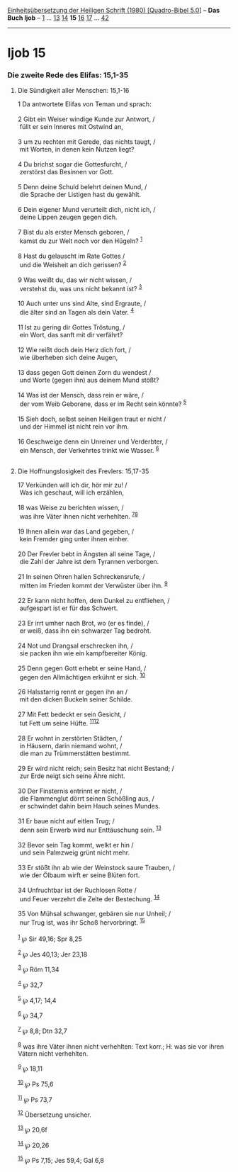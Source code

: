:PROPERTIES:
:ID:       0e7fa7ec-d49f-4dcd-ad0c-3cf7808cfdf2
:END:
<<navbar>>
[[../index.html][Einheitsübersetzung der Heiligen Schrift (1980)
[Quadro-Bibel 5.0]]] -- *Das Buch Ijob* -- [[file:Ijob_1.html][1]] ...
[[file:Ijob_13.html][13]] [[file:Ijob_14.html][14]] *15*
[[file:Ijob_16.html][16]] [[file:Ijob_17.html][17]] ...
[[file:Ijob_42.html][42]]

--------------

* Ijob 15
  :PROPERTIES:
  :CUSTOM_ID: ijob-15
  :END:

<<verses>>

<<v1>>
*** Die zweite Rede des Elifas: 15,1-35
    :PROPERTIES:
    :CUSTOM_ID: die-zweite-rede-des-elifas-151-35
    :END:
**** Die Sündigkeit aller Menschen: 15,1-16
     :PROPERTIES:
     :CUSTOM_ID: die-sündigkeit-aller-menschen-151-16
     :END:
1 Da antwortete Elifas von Teman und sprach:\\
\\

<<v2>>
2 Gibt ein Weiser windige Kunde zur Antwort, /\\
 füllt er sein Inneres mit Ostwind an,\\
\\

<<v3>>
3 um zu rechten mit Gerede, das nichts taugt, /\\
 mit Worten, in denen kein Nutzen liegt?\\
\\

<<v4>>
4 Du brichst sogar die Gottesfurcht, /\\
 zerstörst das Besinnen vor Gott.\\
\\

<<v5>>
5 Denn deine Schuld belehrt deinen Mund, /\\
 die Sprache der Listigen hast du gewählt.\\
\\

<<v6>>
6 Dein eigener Mund verurteilt dich, nicht ich, /\\
 deine Lippen zeugen gegen dich.\\
\\

<<v7>>
7 Bist du als erster Mensch geboren, /\\
 kamst du zur Welt noch vor den Hügeln? ^{[[#fn1][1]]}\\
\\

<<v8>>
8 Hast du gelauscht im Rate Gottes /\\
 und die Weisheit an dich gerissen? ^{[[#fn2][2]]}\\
\\

<<v9>>
9 Was weißt du, das wir nicht wissen, /\\
 verstehst du, was uns nicht bekannt ist? ^{[[#fn3][3]]}\\
\\

<<v10>>
10 Auch unter uns sind Alte, sind Ergraute, /\\
 die älter sind an Tagen als dein Vater. ^{[[#fn4][4]]}\\
\\

<<v11>>
11 Ist zu gering dir Gottes Tröstung, /\\
 ein Wort, das sanft mit dir verfährt?\\
\\

<<v12>>
12 Wie reißt doch dein Herz dich fort, /\\
 wie überheben sich deine Augen,\\
\\

<<v13>>
13 dass gegen Gott deinen Zorn du wendest /\\
 und Worte (gegen ihn) aus deinem Mund stößt?\\
\\

<<v14>>
14 Was ist der Mensch, dass rein er wäre, /\\
 der vom Weib Geborene, dass er im Recht sein könnte? ^{[[#fn5][5]]}\\
\\

<<v15>>
15 Sieh doch, selbst seinen Heiligen traut er nicht /\\
 und der Himmel ist nicht rein vor ihm.\\
\\

<<v16>>
16 Geschweige denn ein Unreiner und Verderbter, /\\
 ein Mensch, der Verkehrtes trinkt wie Wasser. ^{[[#fn6][6]]}\\
\\

<<v17>>
**** Die Hoffnungslosigkeit des Frevlers: 15,17-35
     :PROPERTIES:
     :CUSTOM_ID: die-hoffnungslosigkeit-des-frevlers-1517-35
     :END:
17 Verkünden will ich dir, hör mir zu! /\\
 Was ich geschaut, will ich erzählen,\\
\\

<<v18>>
18 was Weise zu berichten wissen, /\\
 was ihre Väter ihnen nicht verhehlten. ^{[[#fn7][7]][[#fn8][8]]}\\
\\

<<v19>>
19 Ihnen allein war das Land gegeben, /\\
 kein Fremder ging unter ihnen einher.\\
\\

<<v20>>
20 Der Frevler bebt in Ängsten all seine Tage, /\\
 die Zahl der Jahre ist dem Tyrannen verborgen.\\
\\

<<v21>>
21 In seinen Ohren hallen Schreckensrufe, /\\
 mitten im Frieden kommt der Verwüster über ihn. ^{[[#fn9][9]]}\\
\\

<<v22>>
22 Er kann nicht hoffen, dem Dunkel zu entfliehen, /\\
 aufgespart ist er für das Schwert.\\
\\

<<v23>>
23 Er irrt umher nach Brot, wo (er es finde), /\\
 er weiß, dass ihn ein schwarzer Tag bedroht.\\
\\

<<v24>>
24 Not und Drangsal erschrecken ihn, /\\
 sie packen ihn wie ein kampfbereiter König.\\
\\

<<v25>>
25 Denn gegen Gott erhebt er seine Hand, /\\
 gegen den Allmächtigen erkühnt er sich. ^{[[#fn10][10]]}\\
\\

<<v26>>
26 Halsstarrig rennt er gegen ihn an /\\
 mit den dicken Buckeln seiner Schilde.\\
\\

<<v27>>
27 Mit Fett bedeckt er sein Gesicht, /\\
 tut Fett um seine Hüfte. ^{[[#fn11][11]][[#fn12][12]]}\\
\\

<<v28>>
28 Er wohnt in zerstörten Städten, /\\
 in Häusern, darin niemand wohnt, /\\
 die man zu Trümmerstätten bestimmt.\\
\\

<<v29>>
29 Er wird nicht reich; sein Besitz hat nicht Bestand; /\\
 zur Erde neigt sich seine Ähre nicht.\\
\\

<<v30>>
30 Der Finsternis entrinnt er nicht, /\\
 die Flammenglut dörrt seinen Schößling aus, /\\
 er schwindet dahin beim Hauch seines Mundes.\\
\\

<<v31>>
31 Er baue nicht auf eitlen Trug; /\\
 denn sein Erwerb wird nur Enttäuschung sein. ^{[[#fn13][13]]}\\
\\

<<v32>>
32 Bevor sein Tag kommt, welkt er hin /\\
 und sein Palmzweig grünt nicht mehr.\\
\\

<<v33>>
33 Er stößt ihn ab wie der Weinstock saure Trauben, /\\
 wie der Ölbaum wirft er seine Blüten fort.\\
\\

<<v34>>
34 Unfruchtbar ist der Ruchlosen Rotte /\\
 und Feuer verzehrt die Zelte der Bestechung. ^{[[#fn14][14]]}\\
\\

<<v35>>
35 Von Mühsal schwanger, gebären sie nur Unheil; /\\
 nur Trug ist, was ihr Schoß hervorbringt. ^{[[#fn15][15]]}\\
\\

^{[[#fnm1][1]]} ℘ Sir 49,16; Spr 8,25

^{[[#fnm2][2]]} ℘ Jes 40,13; Jer 23,18

^{[[#fnm3][3]]} ℘ Röm 11,34

^{[[#fnm4][4]]} ℘ 32,7

^{[[#fnm5][5]]} ℘ 4,17; 14,4

^{[[#fnm6][6]]} ℘ 34,7

^{[[#fnm7][7]]} ℘ 8,8; Dtn 32,7

^{[[#fnm8][8]]} was ihre Väter ihnen nicht verhehlten: Text korr.; H:
was sie vor ihren Vätern nicht verhehlten.

^{[[#fnm9][9]]} ℘ 18,11

^{[[#fnm10][10]]} ℘ Ps 75,6

^{[[#fnm11][11]]} ℘ Ps 73,7

^{[[#fnm12][12]]} Übersetzung unsicher.

^{[[#fnm13][13]]} ℘ 20,6f

^{[[#fnm14][14]]} ℘ 20,26

^{[[#fnm15][15]]} ℘ Ps 7,15; Jes 59,4; Gal 6,8
